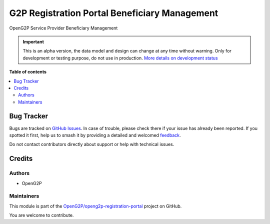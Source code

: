 ==============================================
G2P Registration Portal Beneficiary Management
==============================================

.. 
   !!!!!!!!!!!!!!!!!!!!!!!!!!!!!!!!!!!!!!!!!!!!!!!!!!!!
   !! This file is generated by oca-gen-addon-readme !!
   !! changes will be overwritten.                   !!
   !!!!!!!!!!!!!!!!!!!!!!!!!!!!!!!!!!!!!!!!!!!!!!!!!!!!
   !! source digest: sha256:655bfaf66af59439739c00c3cc82439981099b86bf518ae2a4e00e0221df3b03
   !!!!!!!!!!!!!!!!!!!!!!!!!!!!!!!!!!!!!!!!!!!!!!!!!!!!

.. |badge1| image:: https://img.shields.io/badge/maturity-Alpha-red.png
    :target: https://odoo-community.org/page/development-status
    :alt: Alpha
.. |badge2| image:: https://img.shields.io/badge/github-OpenG2P%2Fopeng2p--registration--portal-lightgray.png?logo=github
    :target: https://github.com/OpenG2P/openg2p-registration-portal/tree/17.0-develop/g2p_registration_portal
    :alt: OpenG2P/openg2p-registration-portal

|badge1| |badge2|

OpenG2P Service Provider Beneficiary Management

.. IMPORTANT::
   This is an alpha version, the data model and design can change at any time without warning.
   Only for development or testing purpose, do not use in production.
   `More details on development status <https://odoo-community.org/page/development-status>`_

**Table of contents**

.. contents::
   :local:

Bug Tracker
===========

Bugs are tracked on `GitHub Issues <https://github.com/OpenG2P/openg2p-registration-portal/issues>`_.
In case of trouble, please check there if your issue has already been reported.
If you spotted it first, help us to smash it by providing a detailed and welcomed
`feedback <https://github.com/OpenG2P/openg2p-registration-portal/issues/new?body=module:%20g2p_registration_portal%0Aversion:%2017.0-develop%0A%0A**Steps%20to%20reproduce**%0A-%20...%0A%0A**Current%20behavior**%0A%0A**Expected%20behavior**>`_.

Do not contact contributors directly about support or help with technical issues.

Credits
=======

Authors
~~~~~~~

* OpenG2P

Maintainers
~~~~~~~~~~~

This module is part of the `OpenG2P/openg2p-registration-portal <https://github.com/OpenG2P/openg2p-registration-portal/tree/17.0-develop/g2p_registration_portal>`_ project on GitHub.

You are welcome to contribute.
